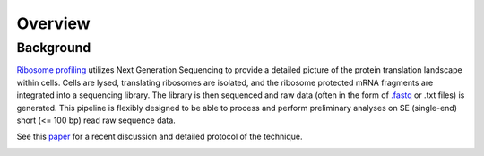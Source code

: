 ############
Overview
############

==========
Background
==========
`Ribosome profiling <https://en.wikipedia.org/wiki/Ribosome_profiling>`_ utilizes
Next Generation Sequencing to provide a detailed picture of the protein translation
landscape within cells. Cells are lysed, translating ribosomes are isolated, and
the ribosome protected mRNA fragments are integrated into a sequencing library.
The library is then sequenced and raw data (often in the form of
`.fastq <http://support.illumina.com/content/dam/illumina-support/help/BaseSpaceHelp_v2/Content/Vault/Informatics/Sequencing_Analysis/BS/swSEQ_mBS_FASTQFiles.htm>`_
or .txt files) is generated. This pipeline is flexibly designed to be able to
process and perform preliminary analyses on SE (single-end) short (<= 100 bp)
read raw sequence data.

See this `paper <https://www.ncbi.nlm.nih.gov/pubmed/28579404>`_
for a recent discussion and detailed protocol of the technique.

.. image:: riboseq_overview.png
   :width: 600
   :align: center
